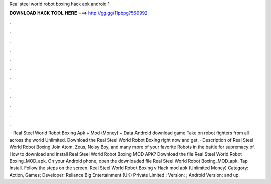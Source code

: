 Real steel world robot boxing hack apk android 1

𝐃𝐎𝐖𝐍𝐋𝐎𝐀𝐃 𝐇𝐀𝐂𝐊 𝐓𝐎𝐎𝐋 𝐇𝐄𝐑𝐄 ===> http://gg.gg/11pbpg?569992

.

.

.

.

.

.

.

.

.

.

.

.

 · Real Steel World Robot Boxing Apk + Mod (Money) + Data Android download game Take on robot fighters from all across the world Unlimited. Download the Real Steel World Robot Boxing right now and get. · Description of Real Steel World Robot Boxing Join Atom, Zeus, Noisy Boy, and many more of your favorite Robots in the battle for supremacy of.  · How to download and install Real Steel World Robot Boxing MOD APK? Download the file Real Steel World Robot Boxing_MOD_apk. On your Android phone, open the downloaded file Real Steel World Robot Boxing_MOD_apk. Tap Install. Follow the steps on the screen. Real Steel World Robot Boxing v Hack mod apk (Unlimited Money) Category: Action, Games; Developer: Reliance Big Entertainment (UK) Private Limited ; Version: ; Android Version: and up.